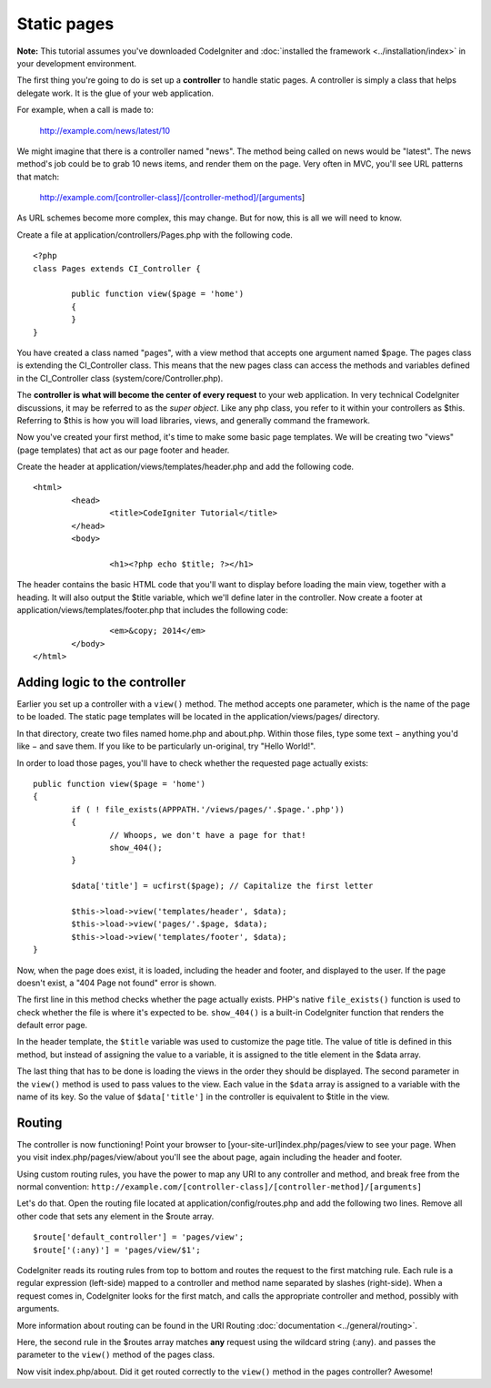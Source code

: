 ############
Static pages
############

**Note:** This tutorial assumes you've downloaded CodeIgniter and
:doc:`installed the framework <../installation/index>` in your
development environment.

The first thing you're going to do is set up a **controller** to handle
static pages. A controller is simply a class that helps delegate work.
It is the glue of your web application.

For example, when a call is made to:

	http://example.com/news/latest/10

We might imagine that there is a controller named "news". The method
being called on news would be "latest". The news method's job could be to
grab 10 news items, and render them on the page. Very often in MVC,
you'll see URL patterns that match:

	http://example.com/[controller-class]/[controller-method]/[arguments]

As URL schemes become more complex, this may change. But for now, this
is all we will need to know.

Create a file at application/controllers/Pages.php with the following
code.

::

	<?php 
	class Pages extends CI_Controller { 

		public function view($page = 'home') 
		{
	        }
	}

You have created a class named "pages", with a view method that accepts
one argument named $page. The pages class is extending the
CI_Controller class. This means that the new pages class can access the
methods and variables defined in the CI_Controller class
(system/core/Controller.php).

The **controller is what will become the center of every request** to
your web application. In very technical CodeIgniter discussions, it may
be referred to as the *super object*. Like any php class, you refer to
it within your controllers as $this. Referring to $this is how you will
load libraries, views, and generally command the framework.

Now you've created your first method, it's time to make some basic page
templates. We will be creating two "views" (page templates) that act as
our page footer and header.

Create the header at application/views/templates/header.php and add the
following code.

::

	<html>
		<head>
			<title>CodeIgniter Tutorial</title>
		</head>
		<body>

			<h1><?php echo $title; ?></h1>

The header contains the basic HTML code that you'll want to display
before loading the main view, together with a heading. It will also
output the $title variable, which we'll define later in the controller.
Now create a footer at application/views/templates/footer.php that
includes the following code:

::

			<em>&copy; 2014</em>
		</body>
	</html>

Adding logic to the controller
------------------------------

Earlier you set up a controller with a ``view()`` method. The method
accepts one parameter, which is the name of the page to be loaded. The
static page templates will be located in the application/views/pages/
directory.

In that directory, create two files named home.php and about.php. Within
those files, type some text − anything you'd like − and save them. If
you like to be particularly un-original, try "Hello World!".

In order to load those pages, you'll have to check whether the requested
page actually exists:

::

	public function view($page = 'home')
	{
	        if ( ! file_exists(APPPATH.'/views/pages/'.$page.'.php'))
		{
			// Whoops, we don't have a page for that!
			show_404();
		}

		$data['title'] = ucfirst($page); // Capitalize the first letter

		$this->load->view('templates/header', $data);
		$this->load->view('pages/'.$page, $data);
		$this->load->view('templates/footer', $data);
	}

Now, when the page does exist, it is loaded, including the header and
footer, and displayed to the user. If the page doesn't exist, a "404
Page not found" error is shown.

The first line in this method checks whether the page actually exists.
PHP's native ``file_exists()`` function is used to check whether the file
is where it's expected to be. ``show_404()`` is a built-in CodeIgniter
function that renders the default error page.

In the header template, the ``$title`` variable was used to customize the
page title. The value of title is defined in this method, but instead of
assigning the value to a variable, it is assigned to the title element
in the $data array.

The last thing that has to be done is loading the views in the order
they should be displayed. The second parameter in the ``view()`` method is
used to pass values to the view. Each value in the ``$data`` array is
assigned to a variable with the name of its key. So the value of
``$data['title']`` in the controller is equivalent to $title in the view.

Routing
-------

The controller is now functioning! Point your browser to
[your-site-url]index.php/pages/view to see your page. When you visit
index.php/pages/view/about you'll see the about page, again including
the header and footer.

Using custom routing rules, you have the power to map any URI to any
controller and method, and break free from the normal convention:
``http://example.com/[controller-class]/[controller-method]/[arguments]``

Let's do that. Open the routing file located at
application/config/routes.php and add the following two lines. Remove
all other code that sets any element in the $route array.

::

	$route['default_controller'] = 'pages/view';
	$route['(:any)'] = 'pages/view/$1';

CodeIgniter reads its routing rules from top to bottom and routes the
request to the first matching rule. Each rule is a regular expression
(left-side) mapped to a controller and method name separated by slashes
(right-side). When a request comes in, CodeIgniter looks for the first
match, and calls the appropriate controller and method, possibly with
arguments.

More information about routing can be found in the URI Routing
:doc:`documentation <../general/routing>`.

Here, the second rule in the $routes array matches **any** request using
the wildcard string (:any). and passes the parameter to the ``view()``
method of the pages class.

Now visit index.php/about. Did it get routed correctly to the ``view()``
method in the pages controller? Awesome!
